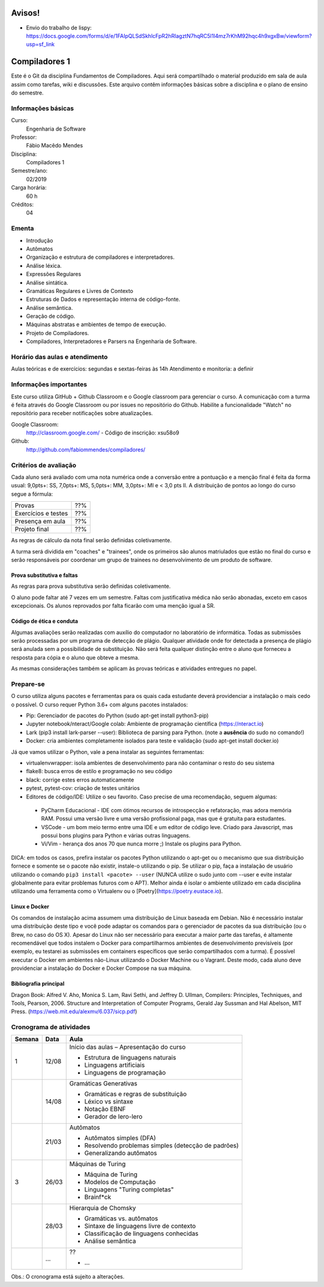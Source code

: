 =======
Avisos!
=======

* Envio do trabalho de lispy: https://docs.google.com/forms/d/e/1FAIpQLSdSkhlcFpR2hRlagztN7hqRC5l1l4mz7rKhM92hqc4h9xgxBw/viewform?usp=sf_link

==============
Compiladores 1
==============

Este é o Git da disciplina Fundamentos de Compiladores. Aqui será compartilhado o material produzido em sala de aula assim como tarefas, wiki e discussões. Este arquivo contêm informações básicas sobre a disciplina e o plano de ensino do semestre.


Informações básicas
===================

Curso: 
    Engenharia de Software
Professor: 
    Fábio Macêdo Mendes
Disciplina: 
    Compiladores 1
Semestre/ano: 
    02/2019
Carga horária: 
    60 h
Créditos: 
    04


Ementa
======

* Introdução
* Autômatos
* Organização e estrutura de compiladores e interpretadores.
* Análise léxica.
* Expressões Regulares
* Análise sintática.
* Gramáticas Regulares e Livres de Contexto
* Estruturas de Dados e representação interna de código-fonte.
* Análise semântica.
* Geração de código.
* Máquinas abstratas e ambientes de tempo de execução.
* Projeto de Compiladores.
* Compiladores, Interpretadores e Parsers na Engenharia de Software.


Horário das aulas e atendimento
===============================

Aulas teóricas e de exercícios: segundas e sextas-feiras às 14h
Atendimento e monitoria: a definir


Informações importantes
========================

Este curso utiliza GitHub + Github Classroom e o Google classroom para gerenciar o curso. A comunicação com a turma é feita através do Google Classroom ou por issues no repositório do Github. Habilite a funcionalidade "Watch" no repositório para receber notificações sobre atualizações.

Google Classroom:
    http://classroom.google.com/ - Código de inscrição: xsu58o9
Github:
    http://github.com/fabiommendes/compiladores/


Critérios de avaliação
======================

Cada aluno será avaliado com uma nota numérica onde a conversão entre a pontuação e a menção final é feita da forma usual: 9,0pts+: SS, 7,0pts+: MS, 5,0pts+: MM, 3,0pts+: MI e < 3,0 pts II. A distribuição de pontos ao longo do curso segue a fórmula:

+---------------------+-----+
| Provas              | ??% |
+---------------------+-----+
| Exercícios e testes | ??% |
+---------------------+-----+
| Presença em aula    | ??% |
+---------------------+-----+
| Projeto final       | ??% |
+---------------------+-----+

As regras de cálculo da nota final serão definidas coletivamente.

A turma será dividida em "coaches" e "trainees", onde os primeiros são alunos matriulados que estão no final do curso e serão responsáveis por coordenar um grupo de trainees no desenvolvimento de um produto de software.


Prova substitutiva e faltas
---------------------------

As regras para prova substitutiva serão definidas coletivamente.

O aluno pode faltar até 7 vezes em um semestre. Faltas com justificativa médica não serão abonadas, exceto em casos excepcionais. Os alunos reprovados por falta ficarão com uma menção igual a SR.


Código de ética e conduta
-------------------------

Algumas avaliações serão realizadas com auxílio do computador no laboratório de informática. Todas as submissões serão processadas por um programa de detecção de plágio. Qualquer atividade onde for detectada a presença de plágio será anulada sem a possibilidade de substituição. Não será feita qualquer distinção entre o aluno que forneceu a resposta para cópia e o aluno que obteve a mesma.

As mesmas considerações também se aplicam às provas teóricas e atividades entregues no papel.


Prepare-se
==========

O curso utiliza alguns pacotes e ferramentas para os quais cada estudante deverá providenciar a instalação o mais cedo o possível. O curso requer Python 3.6+ com alguns pacotes instalados:

* Pip: Gerenciador de pacotes do Python (sudo apt-get install python3-pip)
* Jupyter notebook/nteract/Google colab: Ambiente de programação científica (https://nteract.io)
* Lark (pip3 install lark-parser --user): Biblioteca de parsing para Python. (note a **ausência** do sudo no comando!)
* Docker: cria ambientes completamente isolados para teste e validação (sudo apt-get install docker.io)

Já que vamos utilizar o Python, vale a pena instalar as seguintes ferramentas:

* virtualenvwrapper: isola ambientes de desenvolvimento para não contaminar o resto do seu sistema
* flake8: busca erros de estilo e programação no seu código
* black: corrige estes erros automaticamente
* pytest, pytest-cov: criação de testes unitários
* Editores de código/IDE: Utilize o seu favorito. Caso precise de uma recomendação, seguem algumas:
 * PyCharm Educacional - IDE com ótimos recursos de introspecção e refatoração, mas adora memória RAM. Possui uma versão livre e uma versão profissional paga, mas que é gratuita para estudantes.
 * VSCode - um bom meio termo entre uma IDE e um editor de código leve. Criado para Javascript, mas possui bons plugins para Python e várias outras linguagens.
 * Vi/Vim - herança dos anos 70 que nunca morre ;) Instale os plugins para Python.

DICA: em todos os casos, prefira instalar os pacotes Python utilizando o apt-get ou o mecanismo que sua distribuição fornece e somente se o pacote não existir, instale-o utilizando o pip. Se utilizar o pip, faça a instalação de usuário utilizando o comando ``pip3 install <pacote> --user`` (NUNCA 
utilize o sudo junto com --user e evite instalar globalmente para evitar problemas futuros com o APT). Melhor ainda é isolar o ambiente utilizado em cada disciplina utilizando uma ferramenta como o Virtualenv ou o [Poetry](https://poetry.eustace.io).


Linux e Docker
--------------

Os comandos de instalação acima assumem uma distribuição de Linux baseada em Debian. Não é necessário instalar uma distribuição deste tipo e você pode adaptar os comandos para o gerenciador de pacotes da sua distribuição (ou o Brew, no caso do OS X). Apesar do Linux não ser necessário para executar a maior parte das tarefas, é altamente recomendável que todos instalem o Docker para compartilharmos ambientes de desenvolvimento previsíveis (por exemplo, eu testarei as submissões em containers específicos que serão compartilhados com a turma). É possível executar o Docker em ambientes não-Linux utilizando o Docker Machine ou o Vagrant. Deste modo, cada aluno deve providenciar a instalação do Docker e Docker Compose na sua máquina.


Bibliografia principal
----------------------

Dragon Book: Alfred V. Aho, Monica S. Lam, Ravi Sethi, and Jeffrey D. Ullman, Compilers: Principles, Techniques, and Tools, Pearson, 2006.
Structure and Interpretation of Computer Programs, Gerald Jay Sussman and Hal Abelson, MIT Press. (https://web.mit.edu/alexmv/6.037/sicp.pdf)


Cronograma de atividades
========================

+--------+-------+-----------------------------------------------------------+
| Semana | Data  |                           Aula                            |
+========+=======+===========================================================+
| 1      | 12/08 | Início das aulas – Apresentação do curso                  |
|        |       |                                                           |
|        |       | * Estrutura de linguagens naturais                        |
|        |       | * Linguagens artificiais                                  |
|        |       | * Linguagens de programação                               |
|        |       |                                                           |
+--------+-------+-----------------------------------------------------------+
|        | 14/08 | Gramáticas Generativas                                    |
|        |       |                                                           |
|        |       | * Gramáticas e regras de substituição                     |
|        |       | * Léxico vs sintaxe                                       |
|        |       | * Notação EBNF                                            |
|        |       | * Gerador de lero-lero                                    |
+--------+-------+-----------------------------------------------------------+
|        | 21/03 | Autômatos                                                 |
|        |       |                                                           |
|        |       | * Autômatos simples (DFA)                                 |
|        |       | * Resolvendo problemas simples (detecção de padrões)      |
|        |       | * Generalizando autômatos                                 |
|        |       |                                                           |
+--------+-------+-----------------------------------------------------------+
| 3      | 26/03 | Máquinas de Turing                                        |
|        |       |                                                           |
|        |       | * Máquina de Turing                                       |
|        |       | * Modelos de Computação                                   |
|        |       | * Linguagens "Turing completas"                           |
|        |       | * Brainf*ck                                               |
+--------+-------+-----------------------------------------------------------+
|        | 28/03 | Hierarquia de Chomsky                                     |
|        |       |                                                           |
|        |       | * Gramáticas vs. autômatos                                |
|        |       | * Sintaxe de linguagens livre de contexto                 |
|        |       | * Classificação de linguagens conhecidas                  |
|        |       | * Análise semântica                                       |
+--------+-------+-----------------------------------------------------------+
|        | ...   | ??                                                        |
|        |       |                                                           |
|        |       | * ...                                                     |
|        |       |                                                           |
|        |       |                                                           |
|        |       |                                                           |
+--------+-------+-----------------------------------------------------------+


Obs.: O cronograma está sujeito a alterações.
